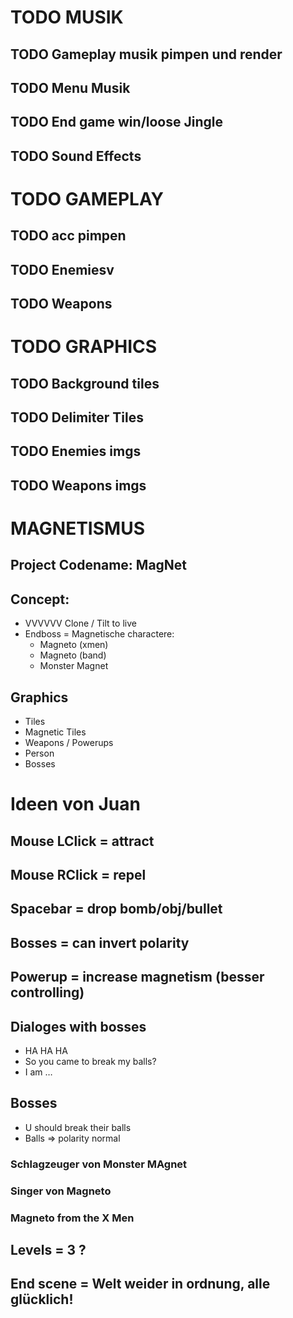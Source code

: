 #+STARTUP: indent
#+STARTUP: content

* TODO MUSIK
** TODO Gameplay musik pimpen und render
** TODO Menu Musik
** TODO End game win/loose Jingle
** TODO Sound Effects

* TODO GAMEPLAY
** TODO acc pimpen
** TODO Enemiesv
** TODO Weapons

* TODO GRAPHICS
** TODO Background tiles
** TODO Delimiter Tiles
** TODO Enemies imgs
** TODO Weapons imgs

* MAGNETISMUS
** Project Codename: MagNet
** Concept:
- VVVVVV Clone / Tilt to live 
- Endboss = Magnetische charactere:
  - Magneto (xmen)
  - Magneto (band)
  - Monster Magnet
** Graphics
- Tiles
- Magnetic Tiles
- Weapons / Powerups
- Person
- Bosses



* Ideen von Juan
** Mouse LClick = attract
** Mouse RClick = repel
** Spacebar = drop bomb/obj/bullet
** Bosses = can invert polarity
** Powerup = increase magnetism (besser controlling)
** Dialoges with bosses
- HA HA HA
- So you came to break my balls?
- I am ... 
** Bosses
- U should break their balls
- Balls => polarity normal
*** Schlagzeuger von Monster MAgnet
*** Singer von Magneto
*** Magneto from the X Men
** Levels = 3 ?
** End scene = Welt weider in ordnung, alle glücklich!
